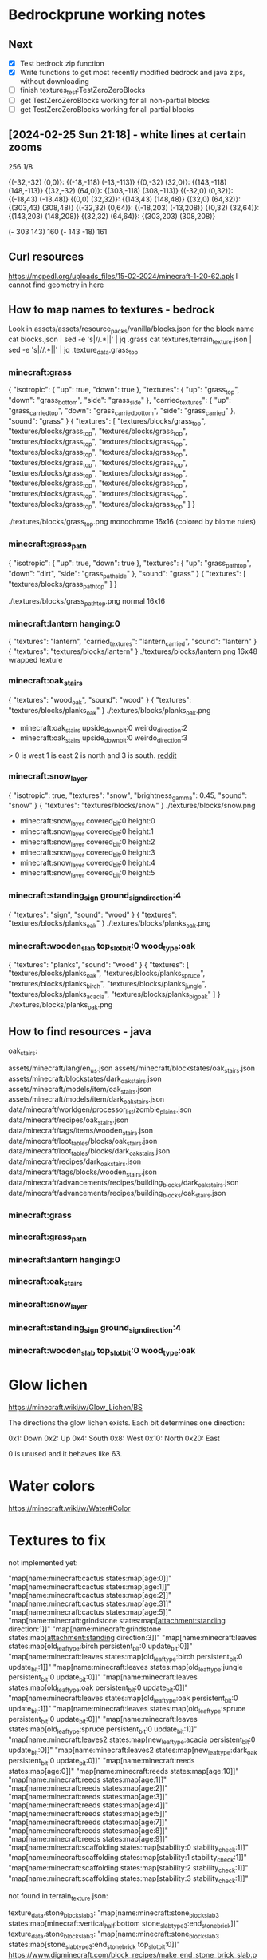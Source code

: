 * Bedrockprune working notes

** Next

- [X] Test bedrock zip function
- [X] Write functions to get most recently modified bedrock and java
      zips, without downloading
- [ ] finish textures_test:TestZeroZeroBlocks
- [ ] get TestZeroZeroBlocks working for all non-partial blocks
- [ ] get TestZeroZeroBlocks working for all partial blocks

** [2024-02-25 Sun 21:18] - white lines at certain zooms

256
1/8

{(-32,-32) (0,0)}: {(-18,-118) (-13,-113)}
{(0,-32) (32,0)}: {(143,-118) (148,-113)}
{(32,-32) (64,0)}: {(303,-118) (308,-113)}
{(-32,0) (0,32)}: {(-18,43) (-13,48)}
{(0,0) (32,32)}: {(143,43) (148,48)}
{(32,0) (64,32)}: {(303,43) (308,48)}
{(-32,32) (0,64)}: {(-18,203) (-13,208)}
{(0,32) (32,64)}: {(143,203) (148,208)}
{(32,32) (64,64)}: {(303,203) (308,208)}

(- 303 143) 160
(- 143 -18) 161

** Curl resources

https://mcpedl.org/uploads_files/15-02-2024/minecraft-1-20-62.apk
I cannot find geometry in here


** How to map names to textures - bedrock

Look in assets/assets/resource_packs/vanilla/blocks.json for the block name
cat blocks.json | sed -e 's|//.*||' | jq .grass
cat textures/terrain_texture.json | sed -e 's|//.*||' | jq .texture_data.grass_top

*** minecraft:grass
{
  "isotropic": {
    "up": true,
    "down": true
  },
  "textures": {
    "up": "grass_top",
    "down": "grass_bottom",
    "side": "grass_side"
  },
  "carried_textures": {
    "up": "grass_carried_top",
    "down": "grass_carried_bottom",
    "side": "grass_carried"
  },
  "sound": "grass"
}
{
  "textures": [
    "textures/blocks/grass_top",
    "textures/blocks/grass_top",
    "textures/blocks/grass_top",
    "textures/blocks/grass_top",
    "textures/blocks/grass_top",
    "textures/blocks/grass_top",
    "textures/blocks/grass_top",
    "textures/blocks/grass_top",
    "textures/blocks/grass_top",
    "textures/blocks/grass_top",
    "textures/blocks/grass_top",
    "textures/blocks/grass_top",
    "textures/blocks/grass_top",
    "textures/blocks/grass_top",
    "textures/blocks/grass_top",
    "textures/blocks/grass_top",
    "textures/blocks/grass_top"
  ]
}

./textures/blocks/grass_top.png
monochrome 16x16 (colored by biome rules)

*** minecraft:grass_path
{
  "isotropic": {
    "up": true,
    "down": true
  },
  "textures": {
    "up": "grass_path_top",
    "down": "dirt",
    "side": "grass_path_side"
  },
  "sound": "grass"
}
{
  "textures": [
    "textures/blocks/grass_path_top"
  ]
}

./textures/blocks/grass_path_top.png
normal 16x16

*** minecraft:lantern hanging:0
{
  "textures": "lantern",
  "carried_textures": "lantern_carried",
  "sound": "lantern"
}
{
  "textures": "textures/blocks/lantern"
}
./textures/blocks/lantern.png
16x48 wrapped texture

*** minecraft:oak_stairs
{
  "textures": "wood_oak",
  "sound": "wood"
}
{
  "textures": "textures/blocks/planks_oak"
}
./textures/blocks/planks_oak.png

- minecraft:oak_stairs upside_down_bit:0 weirdo_direction:2
- minecraft:oak_stairs upside_down_bit:0 weirdo_direction:3

> 0 is west 1 is east 2 is north and 3 is south.
[[https://www.reddit.com/r/MinecraftCommands/comments/14luxj0/how_do_i_change_the_direction_of_stairs_using_fill/][reddit]]

*** minecraft:snow_layer
{
  "isotropic": true,
  "textures": "snow",
  "brightness_gamma": 0.45,
  "sound": "snow"
}
{
  "textures": "textures/blocks/snow"
}
./textures/blocks/snow.png

- minecraft:snow_layer covered_bit:0 height:0
- minecraft:snow_layer covered_bit:0 height:1
- minecraft:snow_layer covered_bit:0 height:2
- minecraft:snow_layer covered_bit:0 height:3
- minecraft:snow_layer covered_bit:0 height:4
- minecraft:snow_layer covered_bit:0 height:5

*** minecraft:standing_sign ground_sign_direction:4
{
  "textures": "sign",
  "sound": "wood"
}
{
  "textures": "textures/blocks/planks_oak"
}
./textures/blocks/planks_oak.png

*** minecraft:wooden_slab top_slot_bit:0 wood_type:oak
{
  "textures": "planks",
  "sound": "wood"
}
{
  "textures": [
    "textures/blocks/planks_oak",
    "textures/blocks/planks_spruce",
    "textures/blocks/planks_birch",
    "textures/blocks/planks_jungle",
    "textures/blocks/planks_acacia",
    "textures/blocks/planks_big_oak"
  ]
}
./textures/blocks/planks_oak.png

** How to find resources - java

oak_stairs:

assets/minecraft/lang/en_us.json
assets/minecraft/blockstates/oak_stairs.json
assets/minecraft/blockstates/dark_oak_stairs.json
assets/minecraft/models/item/oak_stairs.json
assets/minecraft/models/item/dark_oak_stairs.json
data/minecraft/worldgen/processor_list/zombie_plains.json
data/minecraft/recipes/oak_stairs.json
data/minecraft/tags/items/wooden_stairs.json
data/minecraft/loot_tables/blocks/oak_stairs.json
data/minecraft/loot_tables/blocks/dark_oak_stairs.json
data/minecraft/recipes/dark_oak_stairs.json
data/minecraft/tags/blocks/wooden_stairs.json
data/minecraft/advancements/recipes/building_blocks/dark_oak_stairs.json
data/minecraft/advancements/recipes/building_blocks/oak_stairs.json


*** minecraft:grass
*** minecraft:grass_path
*** minecraft:lantern hanging:0
*** minecraft:oak_stairs
*** minecraft:snow_layer
*** minecraft:standing_sign ground_sign_direction:4
*** minecraft:wooden_slab top_slot_bit:0 wood_type:oak

* Glow lichen

https://minecraft.wiki/w/Glow_Lichen/BS

The directions the glow lichen exists. Each bit determines one direction:

    0x1: Down
    0x2: Up
    0x4: South
    0x8: West
    0x10: North
    0x20: East

0 is unused and it behaves like 63.

* Water colors
https://minecraft.wiki/w/Water#Color

* Textures to fix

not implemented yet:

"map[name:minecraft:cactus states:map[age:0]]"
"map[name:minecraft:cactus states:map[age:1]]"
"map[name:minecraft:cactus states:map[age:2]]"
"map[name:minecraft:cactus states:map[age:3]]"
"map[name:minecraft:cactus states:map[age:5]]"
"map[name:minecraft:grindstone states:map[attachment:standing direction:1]]"
"map[name:minecraft:grindstone states:map[attachment:standing direction:3]]"
"map[name:minecraft:leaves states:map[old_leaf_type:birch persistent_bit:0 update_bit:0]]"
"map[name:minecraft:leaves states:map[old_leaf_type:birch persistent_bit:0 update_bit:1]]"
"map[name:minecraft:leaves states:map[old_leaf_type:jungle persistent_bit:0 update_bit:0]]"
"map[name:minecraft:leaves states:map[old_leaf_type:oak persistent_bit:0 update_bit:0]]"
"map[name:minecraft:leaves states:map[old_leaf_type:oak persistent_bit:0 update_bit:1]]"
"map[name:minecraft:leaves states:map[old_leaf_type:spruce persistent_bit:0 update_bit:0]]"
"map[name:minecraft:leaves states:map[old_leaf_type:spruce persistent_bit:0 update_bit:1]]"
"map[name:minecraft:leaves2 states:map[new_leaf_type:acacia persistent_bit:0 update_bit:0]]"
"map[name:minecraft:leaves2 states:map[new_leaf_type:dark_oak persistent_bit:0 update_bit:0]]"
"map[name:minecraft:reeds states:map[age:0]]"
"map[name:minecraft:reeds states:map[age:10]]"
"map[name:minecraft:reeds states:map[age:1]]"
"map[name:minecraft:reeds states:map[age:2]]"
"map[name:minecraft:reeds states:map[age:3]]"
"map[name:minecraft:reeds states:map[age:4]]"
"map[name:minecraft:reeds states:map[age:5]]"
"map[name:minecraft:reeds states:map[age:7]]"
"map[name:minecraft:reeds states:map[age:8]]"
"map[name:minecraft:reeds states:map[age:9]]"
"map[name:minecraft:scaffolding states:map[stability:0 stability_check:1]]"
"map[name:minecraft:scaffolding states:map[stability:1 stability_check:1]]"
"map[name:minecraft:scaffolding states:map[stability:2 stability_check:1]]"
"map[name:minecraft:scaffolding states:map[stability:3 stability_check:1]]"

not found in terrain_texture.json:

texture_data.stone_block_slab3: "map[name:minecraft:stone_block_slab3 states:map[minecraft:vertical_half:bottom stone_slab_type_3:end_stone_brick]]"
texture_data.stone_block_slab3: "map[name:minecraft:stone_block_slab3 states:map[stone_slab_type_3:end_stone_brick top_slot_bit:0]]"
https://www.digminecraft.com/block_recipes/make_end_stone_brick_slab.php
texture_data.oak_log: "map[name:minecraft:oak_log states:map[pillar_axis:y]]"
texture_data.oak_log: "map[name:minecraft:oak_log states:map[pillar_axis:z]]"
texture_data.stone_block_slab: "map[name:minecraft:stone_block_slab states:map[minecraft:vertical_half:top stone_slab_type:cobblestone]]"
texture_data.birch_log: "map[name:minecraft:birch_log states:map[pillar_axis:x]]"
texture_data.oak_log: "map[name:minecraft:oak_log states:map[pillar_axis:x]]"
texture_data.stone_block_slab4: "map[name:minecraft:stone_block_slab4 states:map[stone_slab_type_4:mossy_stone_brick top_slot_bit:0]]"
texture_data.stone_block_slab: "map[name:minecraft:stone_block_slab states:map[stone_slab_type:stone_brick top_slot_bit:0]]"
texture_data.stone_block_slab: "map[name:minecraft:stone_block_slab states:map[minecraft:vertical_half:bottom stone_slab_type:smooth_stone]]"
texture_data.white_wool: "map[name:minecraft:white_wool states:map[]]"
texture_data.sticky_piston_arm_collision: "map[name:minecraft:sticky_piston_arm_collision states:map[facing_direction:2]]"
texture_data.oak_planks: "map[name:minecraft:oak_planks states:map[]]"
texture_data.birch_log: "map[name:minecraft:birch_log states:map[pillar_axis:y]]"
texture_data.stone_block_slab: "map[name:minecraft:stone_block_slab states:map[stone_slab_type:smooth_stone top_slot_bit:0]]"
texture_data.oak_fence: "map[name:minecraft:oak_fence states:map[]]"
texture_data.spruce_fence: "map[name:minecraft:spruce_fence states:map[]]"
texture_data.mangrove_leaves: "map[name:minecraft:mangrove_leaves states:map[persistent_bit:0 update_bit:0]]"
texture_data.birch_fence: "map[name:minecraft:birch_fence states:map[]]"
texture_data.stone_block_slab: "map[name:minecraft:stone_block_slab states:map[minecraft:vertical_half:bottom stone_slab_type:cobblestone]]"
texture_data.white_carpet: "map[name:minecraft:white_carpet states:map[]]"
texture_data.birch_log: "map[name:minecraft:birch_log states:map[pillar_axis:z]]"
texture_data.stone_block_slab4: "map[name:minecraft:stone_block_slab4 states:map[stone_slab_type_4:stone top_slot_bit:0]]"
texture_data.mangrove_leaves: "map[name:minecraft:mangrove_leaves states:map[persistent_bit:1 update_bit:1]]"
texture_data.mangrove_leaves: "map[name:minecraft:mangrove_leaves states:map[persistent_bit:1 update_bit:0]]"
texture_data.white_stained_glass: "map[name:minecraft:white_stained_glass states:map[]]"
texture_data.lime_wool: "map[name:minecraft:lime_wool states:map[]]"
texture_data.stone_block_slab: "map[name:minecraft:stone_block_slab states:map[stone_slab_type:stone_brick top_slot_bit:1]]"
texture_data.double_stone_block_slab: "map[name:minecraft:double_stone_block_slab states:map[stone_slab_type:smooth_stone top_slot_bit:0]]"
texture_data.stone_block_slab: "map[name:minecraft:stone_block_slab states:map[stone_slab_type:smooth_stone top_slot_bit:1]]"
texture_data.double_stone_block_slab: "map[name:minecraft:double_stone_block_slab states:map[stone_slab_type:stone_brick top_slot_bit:0]]"
texture_data.stone_block_slab: "map[name:minecraft:stone_block_slab states:map[stone_slab_type:cobblestone top_slot_bit:0]]"
texture_data.mangrove_leaves: "map[name:minecraft:mangrove_leaves states:map[persistent_bit:0 update_bit:1]]"
texture_data.stone_block_slab2: "map[name:minecraft:stone_block_slab2 states:map[stone_slab_type_2:smooth_sandstone top_slot_bit:1]]"
texture_data.double_stone_block_slab2: "map[name:minecraft:double_stone_block_slab2 states:map[stone_slab_type_2:smooth_sandstone top_slot_bit:0]]"
texture_data.stone_block_slab2: "map[name:minecraft:stone_block_slab2 states:map[stone_slab_type_2:smooth_sandstone top_slot_bit:0]]"
texture_data.stone_block_slab: "map[name:minecraft:stone_block_slab states:map[stone_slab_type:sandstone top_slot_bit:0]]"

dimensions not 16x16:

lantern.png (16,48): "map[name:minecraft:lantern states:map[hanging:0]]"
seagrass.png (16,288): "map[name:minecraft:seagrass states:map[sea_grass_type:default]]"
water_still_grey.png (16,512): "map[name:minecraft:flowing_water states:map[liquid_depth:0]]"
magma.png (16,48): "map[name:minecraft:magma states:map[]]"
lava_still.png (16,320): "map[name:minecraft:lava states:map[liquid_depth:4]]"
lava_still.png (16,320): "map[name:minecraft:flowing_lava states:map[liquid_depth:4]]"
lava_still.png (16,320): "map[name:minecraft:lava states:map[liquid_depth:2]]"
lava_still.png (16,320): "map[name:minecraft:lava states:map[liquid_depth:0]]"
lava_still.png (16,320): "map[name:minecraft:lava states:map[liquid_depth:6]]"
lava_still.png (16,320): "map[name:minecraft:flowing_lava states:map[liquid_depth:2]]"
lava_still.png (16,320): "map[name:minecraft:flowing_lava states:map[liquid_depth:6]]"
lava_still.png (16,320): "map[name:minecraft:flowing_lava states:map[liquid_depth:0]]"
bubble_column_up_top_a.png (16,192): "map[name:minecraft:bubble_column states:map[drag_down:1]]"
fire_0.png (16,512): "map[name:minecraft:fire states:map[age:3]]"
fire_0.png (16,512): "map[name:minecraft:fire states:map[age:1]]"
fire_0.png (16,512): "map[name:minecraft:fire states:map[age:4]]"
fire_0.png (16,512): "map[name:minecraft:fire states:map[age:6]]"
campfire.png (16,128): "map[name:minecraft:campfire states:map[direction:1 extinguished:0]]"
water_still_grey.png (16,512): "map[name:minecraft:flowing_water states:map[liquid_depth:2]]"
fire_0.png (16,512): "map[name:minecraft:fire states:map[age:8]]"
fire_0.png (16,512): "map[name:minecraft:fire states:map[age:9]]"
fire_0.png (16,512): "map[name:minecraft:fire states:map[age:10]]"
fire_0.png (16,512): "map[name:minecraft:fire states:map[age:11]]"
fire_0.png (16,512): "map[name:minecraft:fire states:map[age:7]]"
fire_0.png (16,512): "map[name:minecraft:fire states:map[age:5]]"
campfire.png (16,128): "map[name:minecraft:campfire states:map[direction:0 extinguished:0]]"
water_still_grey.png (16,512): "map[name:minecraft:flowing_water states:map[liquid_depth:4]]"
water_still_grey.png (16,512): "map[name:minecraft:flowing_water states:map[liquid_depth:5]]"
water_still_grey.png (16,512): "map[name:minecraft:flowing_water states:map[liquid_depth:6]]"
water_still_grey.png (16,512): "map[name:minecraft:flowing_water states:map[liquid_depth:3]]"
water_still_grey.png (16,512): "map[name:minecraft:flowing_water states:map[liquid_depth:1]]"
fire_0.png (16,512): "map[name:minecraft:fire states:map[age:15]]"
